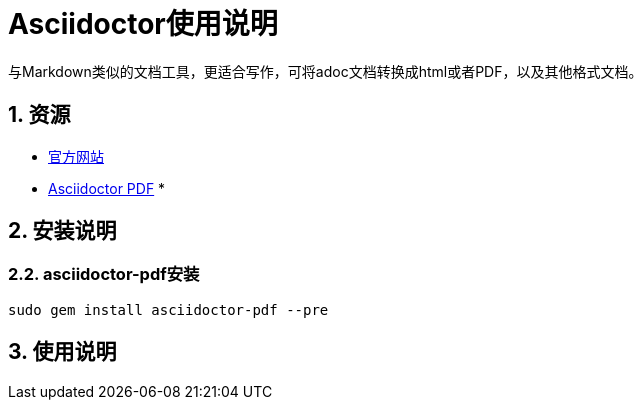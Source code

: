 = Asciidoctor使用说明

与Markdown类似的文档工具，更适合写作，可将adoc文档转换成html或者PDF，以及其他格式文档。

== 1. 资源

* https://asciidoctor.org[官方网站]
* https://asciidoctor.org/docs/asciidoctor-pdf[Asciidoctor PDF]
*

== 2. 安装说明

=== 2.2. asciidoctor-pdf安装

----
sudo gem install asciidoctor-pdf --pre
----

== 3. 使用说明

